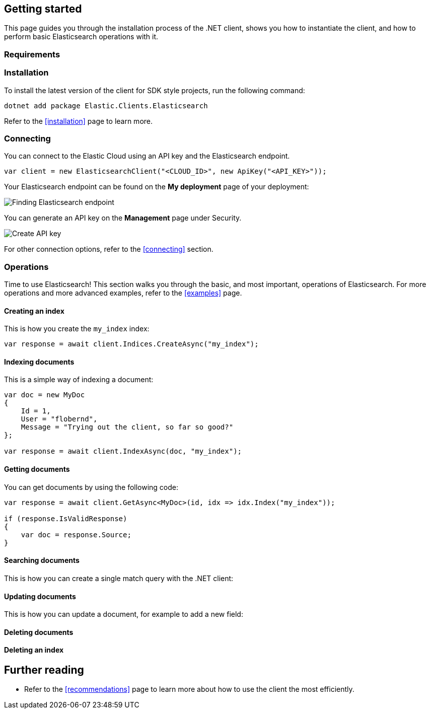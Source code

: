 [[getting-started-net]]
== Getting started

This page guides you through the installation process of the .NET client, shows 
you how to instantiate the client, and how to perform basic Elasticsearch 
operations with it.

[discrete]
=== Requirements

.NET Core, .NET 5+ or .NET Framework (4.6.1 and higher).

[discrete]
=== Installation 

To install the latest version of the client for SDK style projects, run the following command:

[source,shell]
--------------------------
dotnet add package Elastic.Clients.Elasticsearch
--------------------------

Refer to the <<installation>> page to learn more.


[discrete]
=== Connecting

You can connect to the Elastic Cloud using an API key and the Elasticsearch 
endpoint. 

[source,net]
----
var client = new ElasticsearchClient("<CLOUD_ID>", new ApiKey("<API_KEY>")); 
----

Your Elasticsearch endpoint can be found on the **My deployment** page of your 
deployment:

image::images/es-endpoint.jpg[alt="Finding Elasticsearch endpoint",align="center"]

You can generate an API key on the **Management** page under Security.

image::images/create-api-key.png[alt="Create API key",align="center"]

For other connection options, refer to the <<connecting>> section.


[discrete]
=== Operations

Time to use Elasticsearch! This section walks you through the basic, and most 
important, operations of Elasticsearch. For more operations and more advanced 
examples, refer to the <<examples>> page.


[discrete]
==== Creating an index

This is how you create the `my_index` index:

[source,net]
----
var response = await client.Indices.CreateAsync("my_index");
----


[discrete]
==== Indexing documents

This is a simple way of indexing a document:

[source,net]
----
var doc = new MyDoc
{
    Id = 1,
    User = "flobernd",
    Message = "Trying out the client, so far so good?"
};

var response = await client.IndexAsync(doc, "my_index"); 
----


[discrete]
==== Getting documents

You can get documents by using the following code:

[source,net]
----
var response = await client.GetAsync<MyDoc>(id, idx => idx.Index("my_index"));

if (response.IsValidResponse) 
{
    var doc = response.Source;
}
----


[discrete]
==== Searching documents

This is how you can create a single match query with the .NET client: 

[source,net]
----

----


[discrete]
==== Updating documents

This is how you can update a document, for example to add a new field:

[source,net]
----

----


[discrete]
==== Deleting documents

[source,net]
----

----


[discrete]
==== Deleting an index

[source,net]
----

----


[discrete]
== Further reading

* Refer to the <<recommendations>> page to learn more about how to use the 
client the most efficiently. 